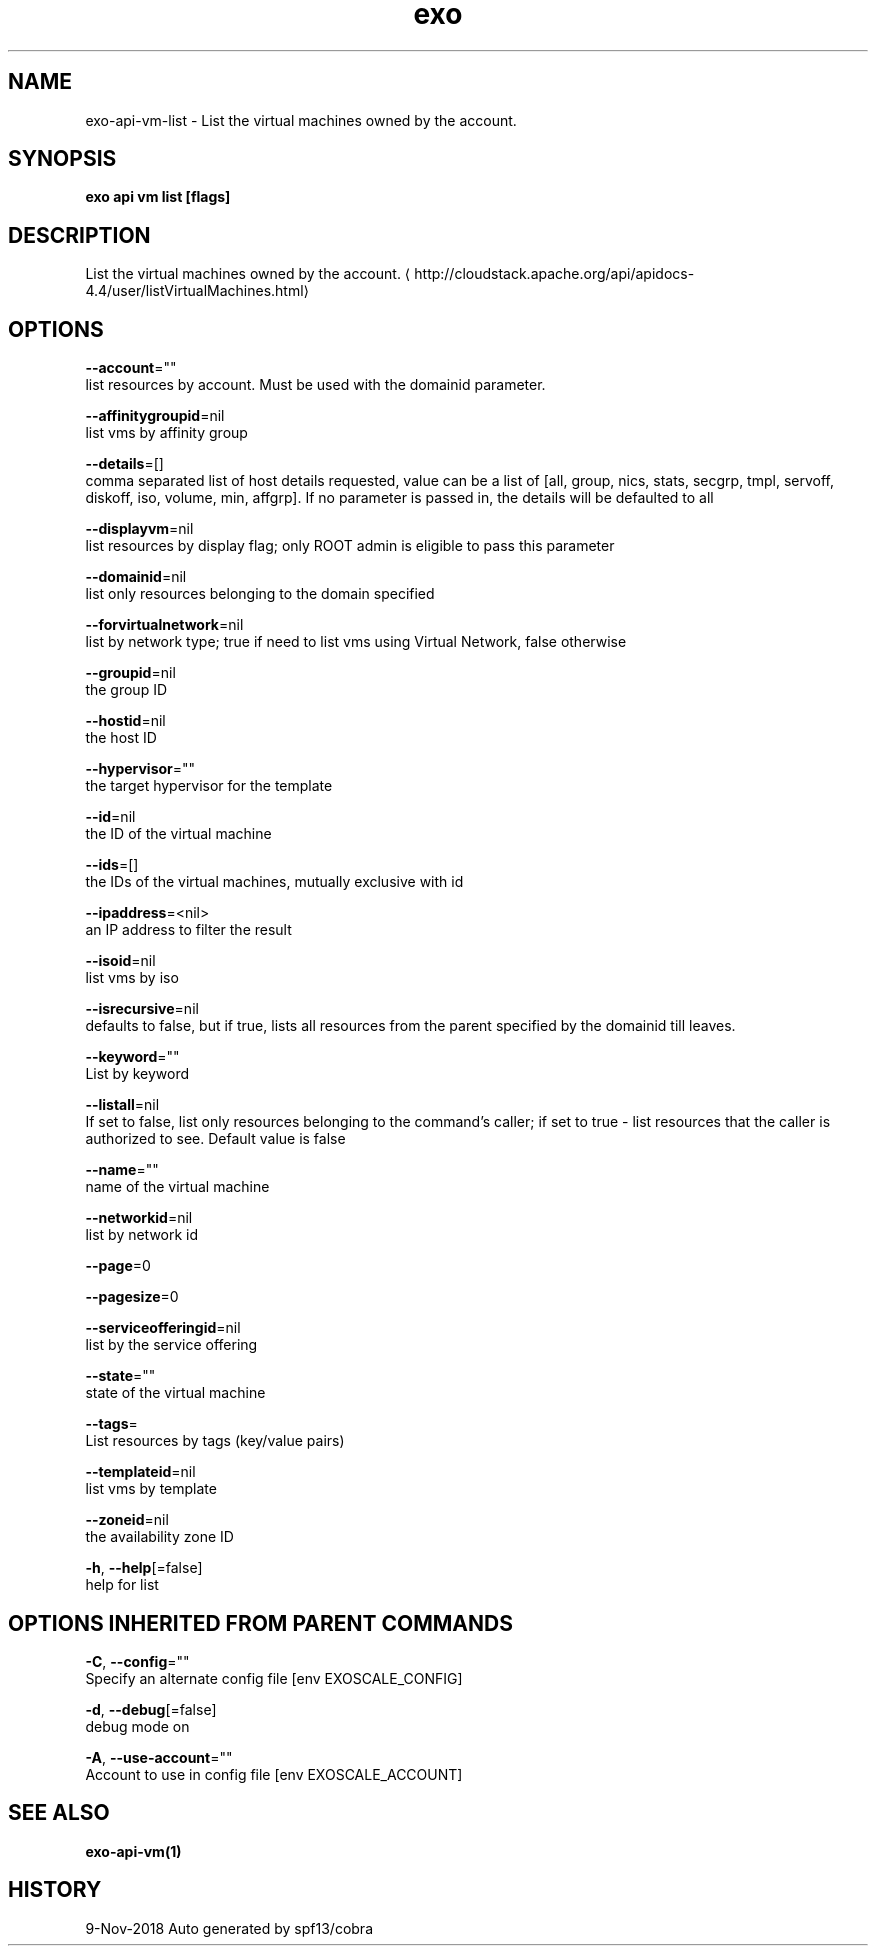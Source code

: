 .TH "exo" "1" "Nov 2018" "Auto generated by spf13/cobra" "" 
.nh
.ad l


.SH NAME
.PP
exo\-api\-vm\-list \- List the virtual machines owned by the account.


.SH SYNOPSIS
.PP
\fBexo api vm list [flags]\fP


.SH DESCRIPTION
.PP
List the virtual machines owned by the account. 
\[la]http://cloudstack.apache.org/api/apidocs-4.4/user/listVirtualMachines.html\[ra]


.SH OPTIONS
.PP
\fB\-\-account\fP=""
    list resources by account. Must be used with the domainid parameter.

.PP
\fB\-\-affinitygroupid\fP=nil
    list vms by affinity group

.PP
\fB\-\-details\fP=[]
    comma separated list of host details requested, value can be a list of [all, group, nics, stats, secgrp, tmpl, servoff, diskoff, iso, volume, min, affgrp]. If no parameter is passed in, the details will be defaulted to all

.PP
\fB\-\-displayvm\fP=nil
    list resources by display flag; only ROOT admin is eligible to pass this parameter

.PP
\fB\-\-domainid\fP=nil
    list only resources belonging to the domain specified

.PP
\fB\-\-forvirtualnetwork\fP=nil
    list by network type; true if need to list vms using Virtual Network, false otherwise

.PP
\fB\-\-groupid\fP=nil
    the group ID

.PP
\fB\-\-hostid\fP=nil
    the host ID

.PP
\fB\-\-hypervisor\fP=""
    the target hypervisor for the template

.PP
\fB\-\-id\fP=nil
    the ID of the virtual machine

.PP
\fB\-\-ids\fP=[]
    the IDs of the virtual machines, mutually exclusive with id

.PP
\fB\-\-ipaddress\fP=<nil>
    an IP address to filter the result

.PP
\fB\-\-isoid\fP=nil
    list vms by iso

.PP
\fB\-\-isrecursive\fP=nil
    defaults to false, but if true, lists all resources from the parent specified by the domainid till leaves.

.PP
\fB\-\-keyword\fP=""
    List by keyword

.PP
\fB\-\-listall\fP=nil
    If set to false, list only resources belonging to the command's caller; if set to true \- list resources that the caller is authorized to see. Default value is false

.PP
\fB\-\-name\fP=""
    name of the virtual machine

.PP
\fB\-\-networkid\fP=nil
    list by network id

.PP
\fB\-\-page\fP=0

.PP
\fB\-\-pagesize\fP=0

.PP
\fB\-\-serviceofferingid\fP=nil
    list by the service offering

.PP
\fB\-\-state\fP=""
    state of the virtual machine

.PP
\fB\-\-tags\fP=
    List resources by tags (key/value pairs)

.PP
\fB\-\-templateid\fP=nil
    list vms by template

.PP
\fB\-\-zoneid\fP=nil
    the availability zone ID

.PP
\fB\-h\fP, \fB\-\-help\fP[=false]
    help for list


.SH OPTIONS INHERITED FROM PARENT COMMANDS
.PP
\fB\-C\fP, \fB\-\-config\fP=""
    Specify an alternate config file [env EXOSCALE\_CONFIG]

.PP
\fB\-d\fP, \fB\-\-debug\fP[=false]
    debug mode on

.PP
\fB\-A\fP, \fB\-\-use\-account\fP=""
    Account to use in config file [env EXOSCALE\_ACCOUNT]


.SH SEE ALSO
.PP
\fBexo\-api\-vm(1)\fP


.SH HISTORY
.PP
9\-Nov\-2018 Auto generated by spf13/cobra
